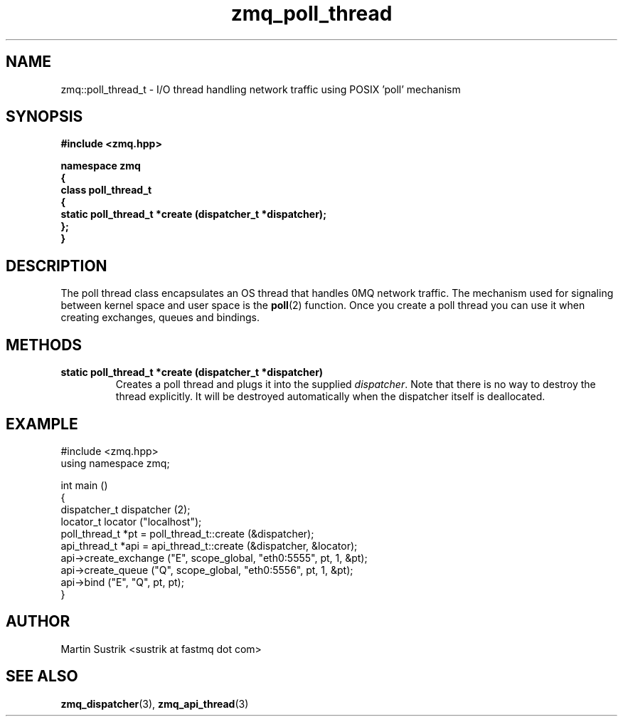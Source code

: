.TH zmq_poll_thread 3 "" "(c)2007-2008 FastMQ Inc." "0MQ User Manuals"
.SH NAME
zmq::poll_thread_t \- I/O thread handling network traffic using
POSIX 'poll' mechanism
.SH SYNOPSIS
\fB
.nf
#include <zmq.hpp>

namespace zmq
{
    class poll_thread_t
    {
        static poll_thread_t *create (dispatcher_t *dispatcher);
    };
}
.fi
\fP
.SH DESCRIPTION
The poll thread class encapsulates an OS thread that handles 0MQ network
traffic. The mechanism used for signaling between kernel space and
user space is the
.BR poll (2)
function. Once you create a poll thread you can use it when creating exchanges,
queues and bindings.
.SH METHODS
.IP "\fBstatic poll_thread_t *create (dispatcher_t *dispatcher)\fP"
Creates a poll thread and plugs it into the supplied
.IR dispatcher .
Note that there is no way to destroy the thread explicitly. It will be destroyed
automatically when the dispatcher itself is deallocated.
.SH EXAMPLE
.nf
#include <zmq.hpp>
using namespace zmq;

int main ()
{
    dispatcher_t dispatcher (2);
    locator_t locator ("localhost");
    poll_thread_t *pt = poll_thread_t::create (&dispatcher);
    api_thread_t *api = api_thread_t::create (&dispatcher, &locator);
    api->create_exchange ("E", scope_global, "eth0:5555", pt, 1, &pt);
    api->create_queue ("Q", scope_global, "eth0:5556", pt, 1, &pt);
    api->bind ("E", "Q", pt, pt);
}
.fi
.SH AUTHOR
Martin Sustrik <sustrik at fastmq dot com>
.SH "SEE ALSO"
.BR zmq_dispatcher (3),
.BR zmq_api_thread (3)
